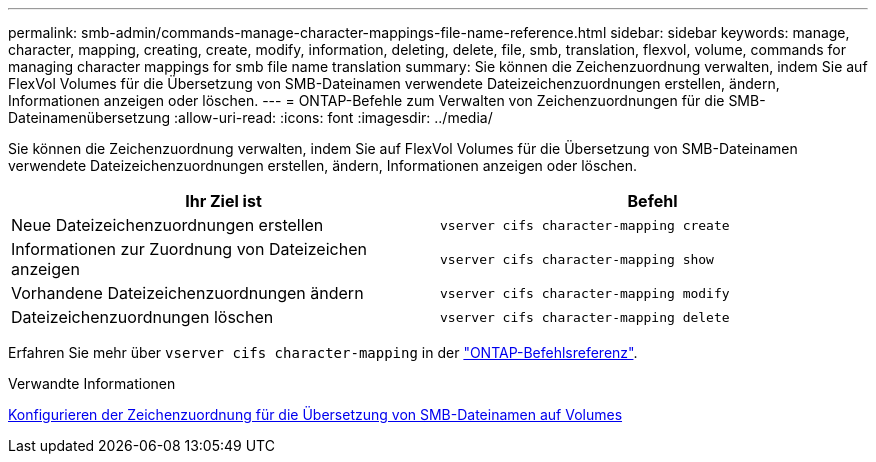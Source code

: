---
permalink: smb-admin/commands-manage-character-mappings-file-name-reference.html 
sidebar: sidebar 
keywords: manage, character, mapping, creating, create, modify, information, deleting, delete, file, smb, translation, flexvol, volume, commands for managing character mappings for smb file name translation 
summary: Sie können die Zeichenzuordnung verwalten, indem Sie auf FlexVol Volumes für die Übersetzung von SMB-Dateinamen verwendete Dateizeichenzuordnungen erstellen, ändern, Informationen anzeigen oder löschen. 
---
= ONTAP-Befehle zum Verwalten von Zeichenzuordnungen für die SMB-Dateinamenübersetzung
:allow-uri-read: 
:icons: font
:imagesdir: ../media/


[role="lead"]
Sie können die Zeichenzuordnung verwalten, indem Sie auf FlexVol Volumes für die Übersetzung von SMB-Dateinamen verwendete Dateizeichenzuordnungen erstellen, ändern, Informationen anzeigen oder löschen.

|===
| Ihr Ziel ist | Befehl 


 a| 
Neue Dateizeichenzuordnungen erstellen
 a| 
`vserver cifs character-mapping create`



 a| 
Informationen zur Zuordnung von Dateizeichen anzeigen
 a| 
`vserver cifs character-mapping show`



 a| 
Vorhandene Dateizeichenzuordnungen ändern
 a| 
`vserver cifs character-mapping modify`



 a| 
Dateizeichenzuordnungen löschen
 a| 
`vserver cifs character-mapping delete`

|===
Erfahren Sie mehr über `vserver cifs character-mapping` in der link:https://docs.netapp.com/us-en/ontap-cli/search.html?q=vserver+cifs+character-mapping["ONTAP-Befehlsreferenz"^].

.Verwandte Informationen
xref:configure-character-mappings-file-name-translation-task.adoc[Konfigurieren der Zeichenzuordnung für die Übersetzung von SMB-Dateinamen auf Volumes]
